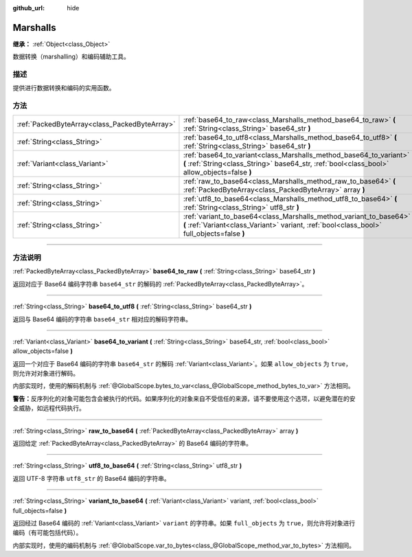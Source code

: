 :github_url: hide

.. DO NOT EDIT THIS FILE!!!
.. Generated automatically from Godot engine sources.
.. Generator: https://github.com/godotengine/godot/tree/master/doc/tools/make_rst.py.
.. XML source: https://github.com/godotengine/godot/tree/master/doc/classes/Marshalls.xml.

.. _class_Marshalls:

Marshalls
=========

**继承：** :ref:`Object<class_Object>`

数据转换（marshalling）和编码辅助工具。

.. rst-class:: classref-introduction-group

描述
----

提供进行数据转换和编码的实用函数。

.. rst-class:: classref-reftable-group

方法
----

.. table::
   :widths: auto

   +-----------------------------------------------+--------------------------------------------------------------------------------------------------------------------------------------------------------------------+
   | :ref:`PackedByteArray<class_PackedByteArray>` | :ref:`base64_to_raw<class_Marshalls_method_base64_to_raw>` **(** :ref:`String<class_String>` base64_str **)**                                                      |
   +-----------------------------------------------+--------------------------------------------------------------------------------------------------------------------------------------------------------------------+
   | :ref:`String<class_String>`                   | :ref:`base64_to_utf8<class_Marshalls_method_base64_to_utf8>` **(** :ref:`String<class_String>` base64_str **)**                                                    |
   +-----------------------------------------------+--------------------------------------------------------------------------------------------------------------------------------------------------------------------+
   | :ref:`Variant<class_Variant>`                 | :ref:`base64_to_variant<class_Marshalls_method_base64_to_variant>` **(** :ref:`String<class_String>` base64_str, :ref:`bool<class_bool>` allow_objects=false **)** |
   +-----------------------------------------------+--------------------------------------------------------------------------------------------------------------------------------------------------------------------+
   | :ref:`String<class_String>`                   | :ref:`raw_to_base64<class_Marshalls_method_raw_to_base64>` **(** :ref:`PackedByteArray<class_PackedByteArray>` array **)**                                         |
   +-----------------------------------------------+--------------------------------------------------------------------------------------------------------------------------------------------------------------------+
   | :ref:`String<class_String>`                   | :ref:`utf8_to_base64<class_Marshalls_method_utf8_to_base64>` **(** :ref:`String<class_String>` utf8_str **)**                                                      |
   +-----------------------------------------------+--------------------------------------------------------------------------------------------------------------------------------------------------------------------+
   | :ref:`String<class_String>`                   | :ref:`variant_to_base64<class_Marshalls_method_variant_to_base64>` **(** :ref:`Variant<class_Variant>` variant, :ref:`bool<class_bool>` full_objects=false **)**   |
   +-----------------------------------------------+--------------------------------------------------------------------------------------------------------------------------------------------------------------------+

.. rst-class:: classref-section-separator

----

.. rst-class:: classref-descriptions-group

方法说明
--------

.. _class_Marshalls_method_base64_to_raw:

.. rst-class:: classref-method

:ref:`PackedByteArray<class_PackedByteArray>` **base64_to_raw** **(** :ref:`String<class_String>` base64_str **)**

返回对应于 Base64 编码字符串 ``base64_str`` 的解码的 :ref:`PackedByteArray<class_PackedByteArray>`\ 。

.. rst-class:: classref-item-separator

----

.. _class_Marshalls_method_base64_to_utf8:

.. rst-class:: classref-method

:ref:`String<class_String>` **base64_to_utf8** **(** :ref:`String<class_String>` base64_str **)**

返回与 Base64 编码的字符串 ``base64_str`` 相对应的解码字符串。

.. rst-class:: classref-item-separator

----

.. _class_Marshalls_method_base64_to_variant:

.. rst-class:: classref-method

:ref:`Variant<class_Variant>` **base64_to_variant** **(** :ref:`String<class_String>` base64_str, :ref:`bool<class_bool>` allow_objects=false **)**

返回一个对应于 Base64 编码的字符串 ``base64_str`` 的解码 :ref:`Variant<class_Variant>`\ 。如果 ``allow_objects`` 为 ``true``\ ，则允许对对象进行解码。

内部实现时，使用的解码机制与 :ref:`@GlobalScope.bytes_to_var<class_@GlobalScope_method_bytes_to_var>` 方法相同。

\ **警告：**\ 反序列化的对象可能包含会被执行的代码。如果序列化的对象来自不受信任的来源，请不要使用这个选项，以避免潜在的安全威胁，如远程代码执行。

.. rst-class:: classref-item-separator

----

.. _class_Marshalls_method_raw_to_base64:

.. rst-class:: classref-method

:ref:`String<class_String>` **raw_to_base64** **(** :ref:`PackedByteArray<class_PackedByteArray>` array **)**

返回给定 :ref:`PackedByteArray<class_PackedByteArray>` 的 Base64 编码的字符串。

.. rst-class:: classref-item-separator

----

.. _class_Marshalls_method_utf8_to_base64:

.. rst-class:: classref-method

:ref:`String<class_String>` **utf8_to_base64** **(** :ref:`String<class_String>` utf8_str **)**

返回 UTF-8 字符串 ``utf8_str`` 的 Base64 编码的字符串。

.. rst-class:: classref-item-separator

----

.. _class_Marshalls_method_variant_to_base64:

.. rst-class:: classref-method

:ref:`String<class_String>` **variant_to_base64** **(** :ref:`Variant<class_Variant>` variant, :ref:`bool<class_bool>` full_objects=false **)**

返回经过 Base64 编码的 :ref:`Variant<class_Variant>` ``variant`` 的字符串。如果 ``full_objects`` 为 ``true``\ ，则允许将对象进行编码（有可能包括代码）。

内部实现时，使用的编码机制与 :ref:`@GlobalScope.var_to_bytes<class_@GlobalScope_method_var_to_bytes>` 方法相同。

.. |virtual| replace:: :abbr:`virtual (本方法通常需要用户覆盖才能生效。)`
.. |const| replace:: :abbr:`const (本方法没有副作用。不会修改该实例的任何成员变量。)`
.. |vararg| replace:: :abbr:`vararg (本方法除了在此处描述的参数外，还能够继续接受任意数量的参数。)`
.. |constructor| replace:: :abbr:`constructor (本方法用于构造某个类型。)`
.. |static| replace:: :abbr:`static (调用本方法无需实例，所以可以直接使用类名调用。)`
.. |operator| replace:: :abbr:`operator (本方法描述的是使用本类型作为左操作数的有效操作符。)`
.. |bitfield| replace:: :abbr:`BitField (这个值是由下列标志构成的位掩码整数。)`
